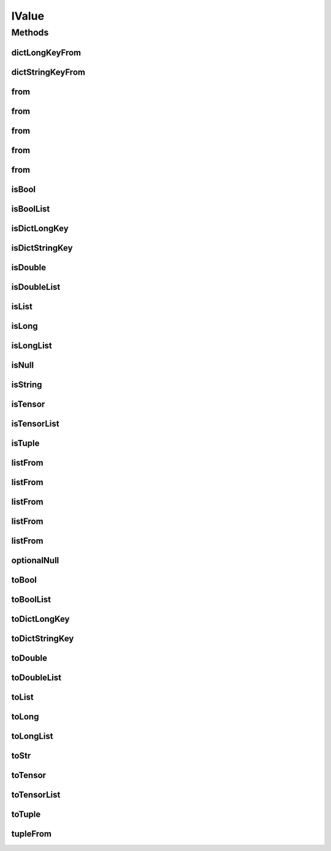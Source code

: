 .. java:import:: java.util Locale

.. java:import:: java.util Map

IValue
======

.. java:package:: org.pytorch
   :noindex:

.. java:type:: public class IValue

   Java representation of a TorchScript value, which is implemented as tagged union that can be one of the supported types: https://pytorch.org/docs/stable/jit.html#types .

   Calling \ ``toX``\  methods for inappropriate types will throw \ :java:ref:`IllegalStateException`\ .

   \ ``IValue``\  objects are constructed with \ ``IValue.from(value)``\ , \ ``IValue.tupleFrom(value1, value2, ...)``\ , \ ``IValue.listFrom(value1, value2, ...)``\ , or one of the \ ``dict``\  methods, depending on the key type.

   Data is retrieved from \ ``IValue``\  objects with the \ ``toX()``\  methods. Note that \ ``str``\ -type IValues must be extracted with \ :java:ref:`toStr()`\ , rather than \ :java:ref:`toString()`\ .

   \ ``IValue``\  objects may retain references to objects passed into their constructors, and may return references to their internal state from \ ``toX()``\ .

Methods
-------
dictLongKeyFrom
^^^^^^^^^^^^^^^

.. java:method:: public static IValue dictLongKeyFrom(Map<Long, IValue> map)
   :outertype: IValue

   Creates a new \ ``IValue``\  of type \ ``Dict[int, V]``\ .

dictStringKeyFrom
^^^^^^^^^^^^^^^^^

.. java:method:: public static IValue dictStringKeyFrom(Map<String, IValue> map)
   :outertype: IValue

   Creates a new \ ``IValue``\  of type \ ``Dict[str, V]``\ .

from
^^^^

.. java:method:: public static IValue from(Tensor tensor)
   :outertype: IValue

   Creates a new \ ``IValue``\  of type \ ``Tensor``\ .

from
^^^^

.. java:method:: public static IValue from(boolean value)
   :outertype: IValue

   Creates a new \ ``IValue``\  of type \ ``bool``\ .

from
^^^^

.. java:method:: public static IValue from(long value)
   :outertype: IValue

   Creates a new \ ``IValue``\  of type \ ``int``\ .

from
^^^^

.. java:method:: public static IValue from(double value)
   :outertype: IValue

   Creates a new \ ``IValue``\  of type \ ``float``\ .

from
^^^^

.. java:method:: public static IValue from(String value)
   :outertype: IValue

   Creates a new \ ``IValue``\  of type \ ``str``\ .

isBool
^^^^^^

.. java:method:: public boolean isBool()
   :outertype: IValue

isBoolList
^^^^^^^^^^

.. java:method:: public boolean isBoolList()
   :outertype: IValue

isDictLongKey
^^^^^^^^^^^^^

.. java:method:: public boolean isDictLongKey()
   :outertype: IValue

isDictStringKey
^^^^^^^^^^^^^^^

.. java:method:: public boolean isDictStringKey()
   :outertype: IValue

isDouble
^^^^^^^^

.. java:method:: public boolean isDouble()
   :outertype: IValue

isDoubleList
^^^^^^^^^^^^

.. java:method:: public boolean isDoubleList()
   :outertype: IValue

isList
^^^^^^

.. java:method:: public boolean isList()
   :outertype: IValue

isLong
^^^^^^

.. java:method:: public boolean isLong()
   :outertype: IValue

isLongList
^^^^^^^^^^

.. java:method:: public boolean isLongList()
   :outertype: IValue

isNull
^^^^^^

.. java:method:: public boolean isNull()
   :outertype: IValue

isString
^^^^^^^^

.. java:method:: public boolean isString()
   :outertype: IValue

isTensor
^^^^^^^^

.. java:method:: public boolean isTensor()
   :outertype: IValue

isTensorList
^^^^^^^^^^^^

.. java:method:: public boolean isTensorList()
   :outertype: IValue

isTuple
^^^^^^^

.. java:method:: public boolean isTuple()
   :outertype: IValue

listFrom
^^^^^^^^

.. java:method:: public static IValue listFrom(boolean... list)
   :outertype: IValue

   Creates a new \ ``IValue``\  of type \ ``List[bool]``\ .

listFrom
^^^^^^^^

.. java:method:: public static IValue listFrom(long... list)
   :outertype: IValue

   Creates a new \ ``IValue``\  of type \ ``List[int]``\ .

listFrom
^^^^^^^^

.. java:method:: public static IValue listFrom(double... list)
   :outertype: IValue

   Creates a new \ ``IValue``\  of type \ ``List[float]``\ .

listFrom
^^^^^^^^

.. java:method:: public static IValue listFrom(Tensor... list)
   :outertype: IValue

   Creates a new \ ``IValue``\  of type \ ``List[Tensor]``\ .

listFrom
^^^^^^^^

.. java:method:: public static IValue listFrom(IValue... array)
   :outertype: IValue

   Creates a new \ ``IValue``\  of type \ ``List[T]``\ . All elements must have the same type.

optionalNull
^^^^^^^^^^^^

.. java:method:: public static IValue optionalNull()
   :outertype: IValue

   Creates a new \ ``IValue``\  of type \ ``Optional``\  that contains no value.

toBool
^^^^^^

.. java:method:: public boolean toBool()
   :outertype: IValue

toBoolList
^^^^^^^^^^

.. java:method:: public boolean[] toBoolList()
   :outertype: IValue

toDictLongKey
^^^^^^^^^^^^^

.. java:method:: public Map<Long, IValue> toDictLongKey()
   :outertype: IValue

toDictStringKey
^^^^^^^^^^^^^^^

.. java:method:: public Map<String, IValue> toDictStringKey()
   :outertype: IValue

toDouble
^^^^^^^^

.. java:method:: public double toDouble()
   :outertype: IValue

toDoubleList
^^^^^^^^^^^^

.. java:method:: public double[] toDoubleList()
   :outertype: IValue

toList
^^^^^^

.. java:method:: public IValue[] toList()
   :outertype: IValue

toLong
^^^^^^

.. java:method:: public long toLong()
   :outertype: IValue

toLongList
^^^^^^^^^^

.. java:method:: public long[] toLongList()
   :outertype: IValue

toStr
^^^^^

.. java:method:: public String toStr()
   :outertype: IValue

toTensor
^^^^^^^^

.. java:method:: public Tensor toTensor()
   :outertype: IValue

toTensorList
^^^^^^^^^^^^

.. java:method:: public Tensor[] toTensorList()
   :outertype: IValue

toTuple
^^^^^^^

.. java:method:: public IValue[] toTuple()
   :outertype: IValue

tupleFrom
^^^^^^^^^

.. java:method:: public static IValue tupleFrom(IValue... array)
   :outertype: IValue

   Creates a new \ ``IValue``\  of type \ ``Tuple[T0, T1, ...]``\ .
